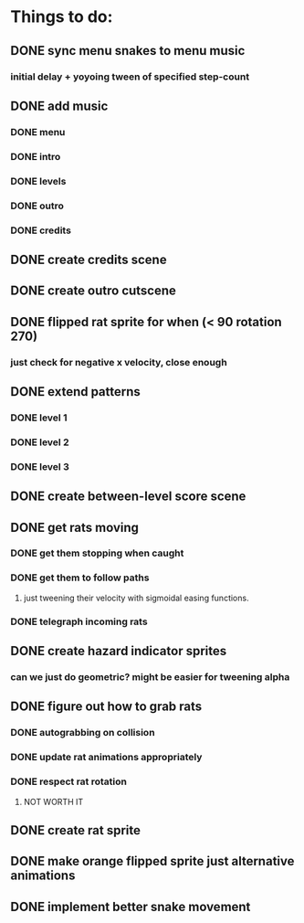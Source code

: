 * Things to do:
** DONE sync menu snakes to menu music
*** initial delay + yoyoing tween of specified step-count
** DONE add music
*** DONE menu
*** DONE intro
*** DONE levels
*** DONE outro
*** DONE credits
** DONE create credits scene
** DONE create outro cutscene
** DONE flipped rat sprite for when (< 90 rotation 270)
*** just check for negative x velocity, close enough
** DONE extend patterns
*** DONE level 1
*** DONE level 2
*** DONE level 3
** DONE create between-level score scene
** DONE get rats moving
*** DONE get them stopping when caught
*** DONE get them to follow paths
**** just tweening their velocity with sigmoidal easing functions.
*** DONE telegraph incoming rats
** DONE create hazard indicator sprites
*** can we just do geometric? might be easier for tweening alpha
** DONE figure out how to grab rats
*** DONE autograbbing on collision
*** DONE update rat animations appropriately
*** DONE respect rat rotation
**** NOT WORTH IT
** DONE create rat sprite
** DONE make orange flipped sprite just alternative animations
** DONE implement better snake movement
